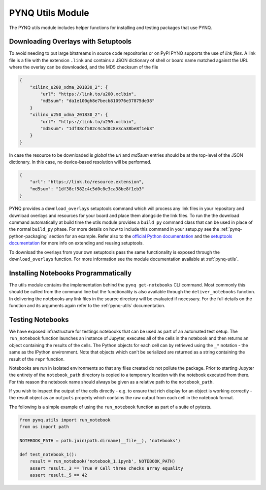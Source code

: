 PYNQ Utils Module
=================

The PYNQ utils module includes helper functions for installing and testing
packages that use PYNQ.

Downloading Overlays with Setuptools
------------------------------------

To avoid needing to put large bitstreams in source code repositories or on PyPI
PYNQ supports the use of *link files*. A link file is a file with the extension
``.link`` and contains a JSON dictionary of shell or board name matched against
the URL where the overlay can be downloaded, and the MD5 checksum of the file

.. code-block :: javascript

    {
        "xilinx_u200_xdma_201830_2": { 
            "url": "https://link.to/u200.xclbin",
            "md5sum": "da1e100gh8e7becb810976e37875de38"
        }
        "xilinx_u250_xdma_201830_2": {
            "url": "https://link.to/u250.xclbin",
            "md5sum": "1df38cf582c4c5d0c8e3ca38be8f1eb3"
        }
    }

In case the resource to be downloaded is *global* the *url* and *md5sum*
entries should be at the top-level of the JSON dictionary. In this case, no 
device-based resolution will be performed.

.. code-block :: javascript

    {
        "url": "https://link.to/resource.extension",
        "md5sum": "1df38cf582c4c5d0c8e3ca38be8f1eb3"
    }

PYNQ provides a ``download_overlays`` setuptools command which will process any
link files in your repository and download overlays and resources for your
board and place them alongside the link files. To run the the download command
automatically at build time the utils module provides a ``build_py`` command 
class that can be used in place of the normal ``build_py`` phase. For more 
details on how to include this command in your setup.py see the
:ref:`pynq-python-packaging` section for an example. Refer also to the 
`official Python documentation <https://docs.python.org/3.6/distutils/extending.html>`_
and the `setuptools documentation <https://setuptools.readthedocs.io/en/latest/setuptools.html#extending-and-reusing-setuptools>`_ for more info on extending
and reusing setuptools.

To download the overlays from your own setuptools pass the same functionality
is exposed through the ``download_overlays`` function. For more information see
the module documentation available at :ref:`pynq-utils`.

Installing Notebooks Programmatically
--------------------------------------

The utils module contains the implementation behind the ``pynq get-notebooks`` 
CLI command. Most commonly this should be called from the command line but the 
functionality is also available through the ``deliver_notebooks`` function. In 
delivering the notebooks any link files in the source directory will be 
evaluated if necessary. For the full details on the function and its arguments 
again refer to the :ref:`pynq-utils` documentation.

Testing Notebooks
-----------------

We have exposed infrastructure for testings notebooks that can be used as part
of an automated test setup. The ``run_notebook`` function launches an instance
of Jupyter, executes all of the cells in the notebook and then returns an
object containing the results of the cells. The Python objects for each cell
can by retrieved using the ``_*`` notation - the same as the IPython
environment. Note that objects which can't be serialized are returned as a
string containing the result of the ``repr`` function.

Notebooks are run in isolated environments so that any files created do not
pollute the package. Prior to starting Jupyter the entirety of the
``notebook_path`` directory is copied to a temporary location with the notebook
executed from there. For this reason the notebook name should always be given
as a relative path to the ``notebook_path``.

If you wish to inspect the output of the cells directly - e.g. to ensure that
rich display for an object is working correctly - the result object as an
``outputs`` property which contains the raw output from each cell in the
notebook format.

The following is a simple example of using the ``run_notebook`` function as
part of a suite of pytests.

.. code-block :: python

    from pynq.utils import run_notebook
    from os import path

    NOTEBOOK_PATH = path.join(path.dirname(__file__), 'notebooks')

    def test_notebook_1():
        result = run_notebook('notebook_1.ipynb', NOTEBOOK_PATH)
        assert result._3 == True # Cell three checks array equality
        assert result._5 == 42
